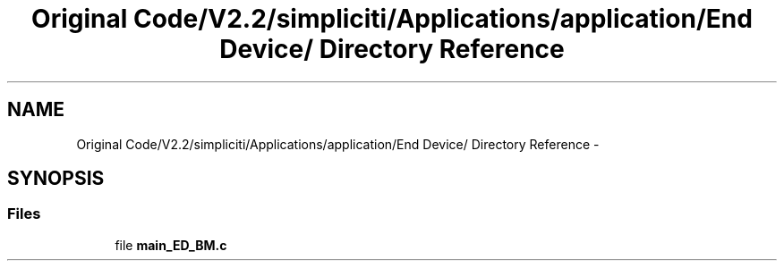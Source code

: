 .TH "Original Code/V2.2/simpliciti/Applications/application/End Device/ Directory Reference" 3 "Sun Jun 16 2013" "Version VER 0.0" "Chronos Ti - Original Firmware" \" -*- nroff -*-
.ad l
.nh
.SH NAME
Original Code/V2.2/simpliciti/Applications/application/End Device/ Directory Reference \- 
.SH SYNOPSIS
.br
.PP
.SS "Files"

.in +1c
.ti -1c
.RI "file \fBmain_ED_BM\&.c\fP"
.br
.in -1c

